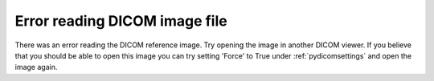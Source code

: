 Error reading DICOM image file
------------------------------

There was an error reading the DICOM reference image. Try opening the image in another DICOM viewer. If you believe that you should be able to open this image you can try setting 'Force' to True under :ref:`pydicomsettings` and open the image again.
